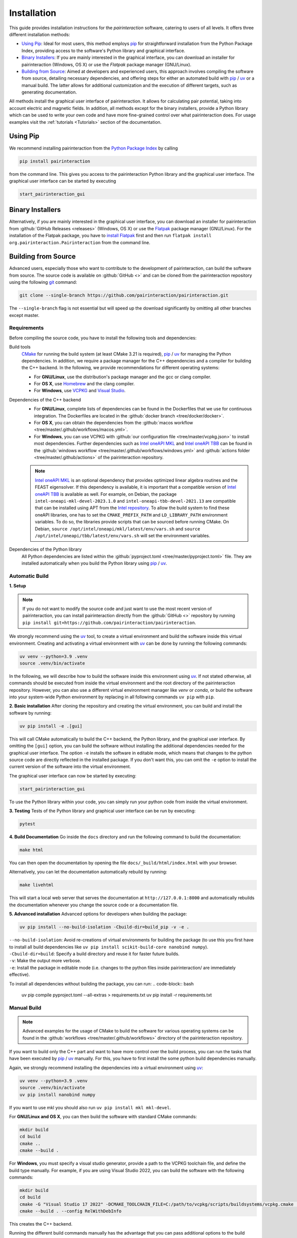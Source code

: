 .. _Installation:

Installation
============

This guide provides installation instructions for the `pairinteraction` software, catering to users of all levels.
It offers three different installation methods:

- `Using Pip`_: Ideal for most users, this method employs `pip`_ for straightforward installation from the
  Python Package Index, providing access to the software's Python library and graphical interface.

- `Binary Installers`_: If you are mainly interested in the graphical interface, you can download
  an installer for pairinteraction (Windows, OS X) or use the `Flatpak` package manager (GNU/Linux).

- `Building from Source`_: Aimed at developers and experienced users, this approach involves compiling the software from source,
  detailing necessary dependencies, and offering steps for either an automated build with `pip`_ / `uv`_ or a manual build.
  The latter allows for additional customization and the execution of different targets, such as generating documentation.

All methods install the graphical user interface of pairinteraction. It allows for calculating pair potential, taking into
account electric and magnetic fields. In addition, all methods except for the binary installers, provide a Python library which can be used to
write your own code and have more fine-grained control over what pairinteraction does. For usage examples
visit the :ref:`tutorials <Tutorials>` section of the documentation.

Using Pip
---------

We recommend installing pairinteraction from the `Python Package Index`_ by calling

.. code-block:: bash

    pip install pairinteraction

from the command line. This gives you access to the pairinteraction Python library and the graphical user interface.
The graphical user interface can be started by executing

.. code-block:: bash

    start_pairinteraction_gui

Binary Installers
-----------------

Alternatively, if you are mainly interested in the graphical user interface, you can download an installer for pairinteraction from :github:`GitHub Releases <releases>` (Windows, OS X) or
use the `Flatpak`_ package manager (GNU/Linux). For the installation of the Flatpak package, you have to `install Flatpak`_ first and
then run ``flatpak install org.pairinteraction.Pairinteraction`` from the command line.

.. _Python Package Index: https://pypi.org/project/pairinteraction
.. _Flatpak: https://flathub.org/apps/org.pairinteraction.Pairinteraction
.. _install Flatpak: https://flathub.org/setup


Building from Source
--------------------

Advanced users, especially those who want to contribute to the development of pairinteraction, can build the software from source. The source code is available on
:github:`GitHub <>` and can be cloned from the pairinteraction repository using the following `git`_ command:

.. code-block:: bash

    git clone --single-branch https://github.com/pairinteraction/pairinteraction.git

The ``--single-branch`` flag is not essential but will speed up the download significantly by omitting all other branches except master.

Requirements
^^^^^^^^^^^^

Before compiling the source code, you have to install the following tools and dependencies:

Build tools
    `CMake`_ for running the build system (at least CMake 3.21 is required), `pip`_ / `uv`_ for managing the Python dependencies. In addition, we require a package manager for the C++ dependencies and a compiler for building the C++ backend. In the following, we provide recommendations for different operating systems:

    * For **GNU/Linux**, use the distribution's package manager and the gcc or clang compiler.

    * For **OS X**, use `Homebrew`_ and the clang compiler.

    * For **Windows**, use `VCPKG`_ and `Visual Studio`_.

Dependencies of the C++ backend
    * For **GNU/Linux**, complete lists of dependencies can be found in the Dockerfiles that we use for continuous integration. The Dockerfiles are located in the :github:`docker branch <tree/docker/docker>`.

    * For **OS X**, you can obtain the dependencies from the :github:`macos workflow <tree/master/.github/workflows/macos.yml>`.

    * For **Windows**, you can use VCPKG with :github:`our configuration file <tree/master/vcpkg.json>` to install most dependencies. Further dependencies such as `Intel oneAPI MKL`_ and `Intel oneAPI TBB`_ can be found in the :github:`windows workflow <tree/master/.github/workflows/windows.yml>` and :github:`actions folder <tree/master/.github/actions>` of the pairinteraction repository.

    .. note::
        `Intel oneAPI MKL`_ is an optional dependency that provides optimized linear algebra routines and the FEAST eigensolver. If this dependency is available, it is important that a compatible version of `Intel oneAPI TBB`_ is available as well. For example, on Debian, the package ``intel-oneapi-mkl-devel-2023.1.0`` and ``intel-oneapi-tbb-devel-2021.13`` are compatible that can be installed using APT from the `Intel repository`_. To allow the build system to find these oneAPI libraries, one has to set the ``CMAKE_PREFIX_PATH`` and ``LD_LIBRARY_PATH`` environment variables. To do so, the libraries provide scripts that can be sourced before running CMake. On Debian, ``source /opt/intel/oneapi/mkl/latest/env/vars.sh`` and ``source /opt/intel/oneapi/tbb/latest/env/vars.sh`` will set the environment variables.

Dependencies of the Python library
    All Python dependencies are listed within the :github:`pyproject.toml <tree/master/pyproject.toml>` file. They are installed automatically when you build the Python library using `pip`_ / `uv`_.

.. _git: https://git-scm.com/download/
.. _CMake: https://cmake.org/download/
.. _uv: https://pypi.org/project/uv/
.. _pip: https://pypi.org/project/pip/
.. _Homebrew: https://brew.sh/
.. _VCPKG: https://github.com/microsoft/vcpkg?tab=readme-ov-file#quick-start-windows
.. _Visual Studio: https://visualstudio.microsoft.com/downloads/
.. _Intel oneAPI MKL: https://www.intel.com/content/www/us/en/developer/tools/oneapi/onemkl-download.html
.. _Intel oneAPI TBB: https://www.intel.com/content/www/us/en/developer/tools/oneapi/onetbb-download.html
.. _Intel repository: https://www.intel.com/content/www/us/en/docs/oneapi/installation-guide-linux/2023-0/apt.html

Automatic Build
^^^^^^^^^^^^^^^

**1. Setup**

.. note::
    If you do not want to modify the source code and just want to use the most recent version of pairinteraction, you can install pairinteraction directly from the :github:`GitHub <>` repository by running ``pip install git+https://github.com/pairinteraction/pairinteraction``.

We strongly recommend using the `uv`_ tool, to create a virtual environment and build the software inside this virtual environment.
Creating and activating a virtual environment with `uv`_ can be done by running the following commands:

.. code-block:: bash

    uv venv --python=3.9 .venv
    source .venv/bin/activate

In the following, we will describe how to build the software inside this environment using `uv`_.
If not stated otherwise, all commands should be executed from inside the virtual environment and the root directory of the pairinteraction repository.
However, you can also use a different virtual environment manager like `venv` or `conda`, or build the software into your system-wide Python environment by replacing in all following commands ``uv pip`` with ``pip``.

**2. Basic installation**
After cloning the repository and creating the virtual environment, you can build and install the software by running:

.. code-block:: bash

    uv pip install -e .[gui]

This will call CMake automatically to build the C++ backend, the Python library, and the graphical user interface.
By omitting the ``[gui]`` option, you can build the software without installing the additional dependencies needed for the graphical user interface.
The option ``-e`` installs the software in editable mode, which means that changes to the python source code are directly reflected in the installed package.
If you don't want this, you can omit the ``-e`` option to install the current version of the software into the virtual environment.

The graphical user interface can now be started by executing:

.. code-block:: bash

    start_pairinteraction_gui

To use the Python library within your code, you can simply run your python code from inside the virtual environment.

**3. Testing**
Tests of the Python library and graphical user interface can be run by executing:

.. code-block:: bash

    pytest

**4. Build Documentation**
Go inside the ``docs`` directory and run the following command to build the documentation:

.. code-block:: bash

    make html

You can then open the documentation by opening the file ``docs/_build/html/index.html`` with your browser.

Alternatively, you can let the documentation automatically rebuild by running:

.. code-block:: bash

    make livehtml

This will start a local web server that serves the documentation at ``http://127.0.0.1:8000`` and automatically rebuilds the documentation whenever you change the source code or a documentation file.

**5. Advanced installation**
Advanced options for developers when building the package:

.. code-block:: bash

    uv pip install --no-build-isolation -Cbuild-dir=build_pip -v -e .

| ``--no-build-isolation``: Avoid re-creations of virtual environments for building the package (to use this you first have to install all build dependencies like ``uv pip install scikit-build-core nanobind numpy``).
| ``-Cbuild-dir=build``: Specify a build directory and reuse it for faster future builds.
| ``-v``: Make the output more verbose.
| ``-e``: Install the package in editable mode (i.e. changes to the python files inside pairinteraction/ are immediately effective).

To install all dependencies without building the package, you can run:
.. code-block:: bash

    uv pip compile pyproject.toml --all-extras > requirements.txt
    uv pip install -r requirements.txt


Manual Build
^^^^^^^^^^^^

.. note::
    Advanced examples for the usage of CMake to build the software for various operating systems can be found in the :github:`workflows <tree/master/.github/workflows>` directory of the pairinteraction repository.

If you want to build only the C++ part and want to have more control over the build process, you can run the tasks that have been executed by `pip`_ / `uv`_ manually.
For this, you have to first install the some python build dependencies manually.

Again, we strongly recommend installing the dependencies into a virtual environment using `uv`_:

.. code-block:: bash

    uv venv --python=3.9 .venv
    source .venv/bin/activate
    uv pip install nanobind numpy

If you want to use mkl you should also run ``uv pip install mkl mkl-devel``.

For **GNU/Linux and OS X**, you can then build the software with standard CMake commands:

.. code-block:: bash

    mkdir build
    cd build
    cmake ..
    cmake --build .

For **Windows**, you must specify a visual studio generator, provide a path to the VCPKG toolchain file, and define the build type manually. For example, if you are using Visual Studio 2022, you can build the software with the following commands:

.. code-block:: bash

    mkdir build
    cd build
    cmake -G "Visual Studio 17 2022" -DCMAKE_TOOLCHAIN_FILE=C:/path/to/vcpkg/scripts/buildsystems/vcpkg.cmake ..
    cmake --build . --config RelWithDebInfo

This creates the C++ backend.

Running the different build commands manually has the advantage that you can pass additional options to the build system. For example, you can enable the code coverage by running CMake with ``cmake -DWITH_COVERAGE=ON ..`` (the general format to set an option is ``-D<OPTION_NAME>=<VALUE>``).
A full list of build options is provided in the following:

+---------------------+--------------------------------------+---------+
| Option              | Effect                               | Default |
+=====================+======================================+=========+
| ``WITH_COVERAGE``   | Generate code coverage report [#]_   | OFF     |
+---------------------+--------------------------------------+---------+

.. [#] This mode implies building the debug version of the software.

Moreover, executing the commands manually allows for running additional targets.
For example, you can use the ``doxygen`` target to build the C++ `doxygen documentation <https://cuddly-adventure-1w1n2vp.pages.github.io/doxygen/html/index.html>`_ by executing ``cmake --build . --target doxygen``.
In contrast, if you use `pip`_ / `uv`_ to build the software, only the default target for building the library is executed.
In the following, a list of all available targets is provided.
Note that some targets require specific build options to be enabled in addition to the default options.

+--------------+-------------------------------------------+----------------------+
| Target       | Task                                      | Requirement          |
+==============+===========================================+======================+
| ``all``      | Build the software (default target)       |                      |
+--------------+-------------------------------------------+----------------------+
| ``test``     | Run the C++ tests                         |                      |
|              | (without any python tests,                |                      |
|              | use the automatic build above for this)   |                      |
+--------------+-------------------------------------------+----------------------+
| ``doxygen``  | Build the Doxygen documentation           |                      |
|              | in ``src/cpp/docs``                       |                      |
+--------------+-------------------------------------------+----------------------+

In addition, a number of options are typically available for the native build tool that is called by CMake.
For example, on GNU/Linux and OS X, you can pass the ``-j num_jobs`` option to the native build tool to enable parallel compilation,
where ``num_jobs`` specifies the maximal number of jobs that will be run. Setting ``num_jobs`` to the number of available
processors can speed up the compilation process significantly.

.. code-block:: bash

    cmake --build . -- -j 8

Tips and Tricks
^^^^^^^^^^^^^^^

**1. Compiler Optimizations**

To speed up the software, you can pass optimization flags to the compiler by setting the `CXXFLAGS` environment variable before running CMake. For example, the following bash command sets the environment variable under GNU/Linux, enabling several optimizations at once for the gcc compiler:

.. code-block:: bash

    export CXXFLAGS="-O3 -march=broadwell"

If you are using Windows with Visual Studio, reasonable optimization flags can be set by running the following command in the PowerShell:

.. code-block:: bash

    $env:CXXFLAGS="/Ox /arch:AVX2"

**2. Using a Faster Build System**

Under GNU/Linux, you can use the `ninja` build system and the `mold` linker to reduce the build time by a factor of about 1.5. These tools are typically available in the package repositories of your distribution. For example, on Ubuntu, you can install them by running:

.. code-block:: bash

    sudo apt install ninja-build mold

Then, you can tell CMake to build the software with these tools by running the following commands within the build directory. Note that ninja uses all available processors by default.

.. code-block:: bash

    cmake -G"Ninja Multi-Config" -DCMAKE_CXX_FLAGS="-fuse-ld=mold" ..
    cmake --build .

**3. Using Compiler Caching**

If you delete the build directory because you want to compile a different branch of pairinteraction or use different build options, the compilation has to start from scratch - as long as you do not use a compiler cache like `ccache`. Using this tool has the additional advantage that adding comments to the source code does not trigger a recompilation. It can be installed on many operating systems, e.g., on Ubuntu by running:

.. code-block:: bash

    sudo apt install ccache

To use the tool with CMake, pass ``-DCMAKE_CXX_COMPILER_LAUNCHER=ccache`` to the ``cmake`` command.

**4. Building and Testing Only Parts of the Software**

If you're developing and making changes to specific parts of the software, you can save time by using specific targets to build and test only those parts. You can read off the names of relevant targets from the ``CMakeLists.txt`` files located in the directories where you perform the changes. For example, you can build and test only the C++ backend by running the following commands within the build directory:

.. code-block:: bash

    cmake --build . --config Release --target unit_tests
    ctest -V -C Release -R unit_tests

However, before pushing your changes, you should always run the full test suite to ensure that your changes do not break other parts of the software. The ``--config Release`` and ``-C Release`` options tell the tools to build and test the release version of the software if a multi-configuration generator is used. For further explanations on the build type, see the next section.

**5. Improve the Code Quality with Clang-Tidy and Include-What-You-Use**

Our continues integration system uses the C++ linter tool `clang-tidy` to check the code quality of pull requests and find programming errors. If you have the clang compiler installed, you can run it by yourself during compilation by building the software with the following commands:

.. code-block:: bash

    cmake -DCMAKE_CXX_COMPILER="clang++" -DCMAKE_CXX_CLANG_TIDY="clang-tidy" ..
    cmake --build .

In addition, it is recommended to use the `include-what-you-use` tool to find unnecessary includes in your code. While the tool is not perfect, its suggestions can help to reduce the compilation time. If the tool is installed on your system, you can run it during compilation by executing the following commands:

.. code-block:: bash

    cmake -DCMAKE_CXX_COMPILER="clang++" -DCMAKE_CXX_INCLUDE_WHAT_YOU_USE="iwyu" ..
    cmake --build .

**6. Debugging with GDB**

For tracking down errors like segmentation faults, running a debug build with the GNU Debugger `GDB` can be very helpful.

If CMake uses a multi-configuration generator (e.g., Ninja Multi-Config, Visual Studio Generators), you can build the software with debug symbols by using the ``--config Debug`` option. Afterwards, you can execute the build with GDB. For example:

.. code-block:: bash

    cmake -G"Ninja Multi-Config" -DCMAKE_CXX_FLAGS="-fuse-ld=mold" ..
    cmake --build . --config Debug --target unit_tests
    gdb -ex r --args src/cpp/tests/Debug/unit_tests

If you are using a single-configuration generator (e.g., Unix Makefiles), you must specify the build type directly:

.. code-block:: bash

    cmake -DCMAKE_BUILD_TYPE=Debug ..
    cmake --build . --target unit_tests
    gdb -ex r --args src/cpp/tests/unit_tests

If you have executed a build without GDB, a crash occurred, and a core dump was created, you can load the core dump into GDB:

.. code-block:: bash

    gdb path/to/my/executable path/to/core

After starting the debugger, you can use `GDB's commands`_ to analyze the crash. Some of the most important commands are listed in the tables below.

+-------------------------+------------------------------------------------------------------+
| Basics                                                                                     |
+=========================+==================================================================+
| ``help COMMAND``        | Display help for the given COMMAND                               |
+-------------------------+------------------------------------------------------------------+
| ``q``                   | Quit the debugger                                                |
+-------------------------+------------------------------------------------------------------+

+-------------------------+------------------------------------------------------------------+
| Investigating a backtrace                                                                  |
+=========================+==================================================================+
| ``bt``                  | Display a backtrace of the call stack                            |
+-------------------------+------------------------------------------------------------------+
| ``frame NUMBER``        | Select the frame with the given NUMBER on the call stack         |
+-------------------------+------------------------------------------------------------------+
| ``up`` / ``down``       | Select one frame up or down from the currently selected frame    |
+-------------------------+------------------------------------------------------------------+
| ``list``                | Display code around the selected frame                           |
+-------------------------+------------------------------------------------------------------+
| ``p EXPR``              | Display the value of EXPR                                        |
+-------------------------+------------------------------------------------------------------+

+-------------------------+------------------------------------------------------------------+
| Debugging with multiple threads                                                            |
+=========================+==================================================================+
| ``info threads``        | Display all threads running in the program, the first            |
|                         | field is the thread number                                       |
+-------------------------+------------------------------------------------------------------+
| ``thread NUMBER``       | Select the thread with the given NUMBER                          |
+-------------------------+------------------------------------------------------------------+

+-------------------------+------------------------------------------------------------------+
| Breakpoints and stepping                                                                   |
+=========================+==================================================================+
| ``b FUNCTIONNAME``      | Set breakpoint at FUNCTIONNAME                                   |
+-------------------------+------------------------------------------------------------------+
| ``delete FUNCTIONNAME`` | Delete breakpoint at FUNCTIONNAME                                |
+-------------------------+------------------------------------------------------------------+
| ``c``                   | Continue executing the program until the next breakpoint         |
+-------------------------+------------------------------------------------------------------+
| ``n``                   | Execute next source-code line, stepping over function calls      |
+-------------------------+------------------------------------------------------------------+
| ``s``                   | Execute next source-code line, stepping into function calls      |
+-------------------------+------------------------------------------------------------------+

.. _gdb's commands: http://www.unknownroad.com/rtfm/gdbtut/gdbtoc.html
